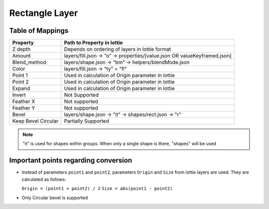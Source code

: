 Rectangle Layer
===============

Table of Mappings
-------------------

+---------------------+---------------------------------------------------------------------------+
|       Property      |                         Path to Property in lottie                        |
+=====================+===========================================================================+
|       Z depth       |               Depends on ordering of layers in lottie format              |
+---------------------+---------------------------------------------------------------------------+
|        Amount       | layers/fill.json -> “o” -> properties/[value.json OR valueKeyframed.json] |
+---------------------+---------------------------------------------------------------------------+
|     Blend_method    |            layers/shape.json -> “bm” -> helpers/blendMode.json            |
+---------------------+---------------------------------------------------------------------------+
|        Color        |                      layers/fill.json -> “ty” = “fl”                      |
+---------------------+---------------------------------------------------------------------------+
|       Point 1       |             Used in calculation of Origin parameter in lottie             |
+---------------------+---------------------------------------------------------------------------+
|       Point 2       |             Used in calculation of Origin parameter in lottie             |
+---------------------+---------------------------------------------------------------------------+
|        Expand       |             Used in calculation of Origin parameter in lottie             |
+---------------------+---------------------------------------------------------------------------+
|        Invert       |                               Not Supported                               |
+---------------------+---------------------------------------------------------------------------+
|      Feather X      |                               Not supported                               |
+---------------------+---------------------------------------------------------------------------+
|      Feather Y      |                               Not supported                               |
+---------------------+---------------------------------------------------------------------------+
|        Bevel        |            layers/shape.json -> "it" -> shapes/rect.json -> "r"           |
+---------------------+---------------------------------------------------------------------------+
| Keep Bevel Circular |                            Partially Supported                            |
+---------------------+---------------------------------------------------------------------------+

.. note::
    "it" is used for shapes within groups. When only a single shape is there, "shapes" will be used

Important points regarding conversion
-------------------------------------

- Instead of parameters ``point1`` and ``point2``, parameters ``Origin`` and ``Size`` from lottie layers are used. They are calculated as follows:

  ``Origin = (point1 + point2) / 2``
  ``Size = abs(point1 - point2)``

- Only Circular bevel is supported
